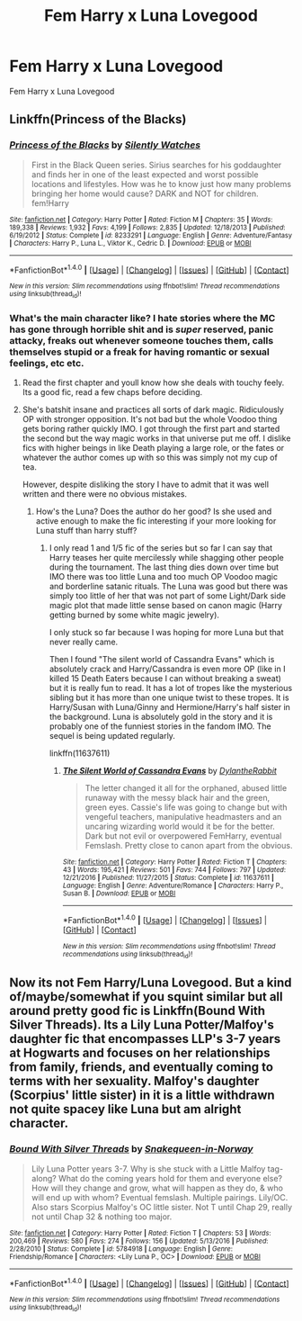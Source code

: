 #+TITLE: Fem Harry x Luna Lovegood

* Fem Harry x Luna Lovegood
:PROPERTIES:
:Score: 7
:DateUnix: 1494062516.0
:DateShort: 2017-May-06
:FlairText: Request
:END:
Fem Harry x Luna Lovegood


** Linkffn(Princess of the Blacks)
:PROPERTIES:
:Score: 5
:DateUnix: 1494082809.0
:DateShort: 2017-May-06
:END:

*** [[http://www.fanfiction.net/s/8233291/1/][*/Princess of the Blacks/*]] by [[https://www.fanfiction.net/u/4036441/Silently-Watches][/Silently Watches/]]

#+begin_quote
  First in the Black Queen series. Sirius searches for his goddaughter and finds her in one of the least expected and worst possible locations and lifestyles. How was he to know just how many problems bringing her home would cause? DARK and NOT for children. fem!Harry
#+end_quote

^{/Site/: [[http://www.fanfiction.net/][fanfiction.net]] *|* /Category/: Harry Potter *|* /Rated/: Fiction M *|* /Chapters/: 35 *|* /Words/: 189,338 *|* /Reviews/: 1,932 *|* /Favs/: 4,199 *|* /Follows/: 2,835 *|* /Updated/: 12/18/2013 *|* /Published/: 6/19/2012 *|* /Status/: Complete *|* /id/: 8233291 *|* /Language/: English *|* /Genre/: Adventure/Fantasy *|* /Characters/: Harry P., Luna L., Viktor K., Cedric D. *|* /Download/: [[http://www.ff2ebook.com/old/ffn-bot/index.php?id=8233291&source=ff&filetype=epub][EPUB]] or [[http://www.ff2ebook.com/old/ffn-bot/index.php?id=8233291&source=ff&filetype=mobi][MOBI]]}

--------------

*FanfictionBot*^{1.4.0} *|* [[[https://github.com/tusing/reddit-ffn-bot/wiki/Usage][Usage]]] | [[[https://github.com/tusing/reddit-ffn-bot/wiki/Changelog][Changelog]]] | [[[https://github.com/tusing/reddit-ffn-bot/issues/][Issues]]] | [[[https://github.com/tusing/reddit-ffn-bot/][GitHub]]] | [[[https://www.reddit.com/message/compose?to=tusing][Contact]]]

^{/New in this version: Slim recommendations using/ ffnbot!slim! /Thread recommendations using/ linksub(thread_id)!}
:PROPERTIES:
:Author: FanfictionBot
:Score: 1
:DateUnix: 1494082828.0
:DateShort: 2017-May-06
:END:


*** What's the main character like? I hate stories where the MC has gone through horrible shit and is /super/ reserved, panic attacky, freaks out whenever someone touches them, calls themselves stupid or a freak for having romantic or sexual feelings, etc etc.
:PROPERTIES:
:Author: DatKidNamedCara
:Score: 1
:DateUnix: 1494083708.0
:DateShort: 2017-May-06
:END:

**** Read the first chapter and youll know how she deals with touchy feely. Its a good fic, read a few chaps before deciding.
:PROPERTIES:
:Score: 6
:DateUnix: 1494084174.0
:DateShort: 2017-May-06
:END:


**** She's batshit insane and practices all sorts of dark magic. Ridiculously OP with stronger opposition. It's not bad but the whole Voodoo thing gets boring rather quickly IMO. I got through the first part and started the second but the way magic works in that universe put me off. I dislike fics with higher beings in like Death playing a large role, or the fates or whatever the author comes up with so this was simply not my cup of tea.

However, despite disliking the story I have to admit that it was well written and there were no obvious mistakes.
:PROPERTIES:
:Author: Hellstrike
:Score: 2
:DateUnix: 1494109934.0
:DateShort: 2017-May-07
:END:

***** How's the Luna? Does the author do her good? Is she used and active enough to make the fic interesting if your more looking for Luna stuff than harry stuff?
:PROPERTIES:
:Author: MrOceanBear
:Score: 1
:DateUnix: 1494189903.0
:DateShort: 2017-May-08
:END:

****** I only read 1 and 1/5 fic of the series but so far I can say that Harry teases her quite mercilessly while shagging other people during the tournament. The last thing dies down over time but IMO there was too little Luna and too much OP Voodoo magic and borderline satanic rituals. The Luna was good but there was simply too little of her that was not part of some Light/Dark side magic plot that made little sense based on canon magic (Harry getting burned by some white magic jewelry).

I only stuck so far because I was hoping for more Luna but that never really came.

Then I found "The silent world of Cassandra Evans" which is absolutely crack and Harry/Cassandra is even more OP (like in I killed 15 Death Eaters because I can without breaking a sweat) but it is really fun to read. It has a lot of tropes like the mysterious sibling but it has more than one unique twist to these tropes. It is Harry/Susan with Luna/Ginny and Hermione/Harry's half sister in the background. Luna is absolutely gold in the story and it is probably one of the funniest stories in the fandom IMO. The sequel is being updated regularly.

linkffn(11637611)
:PROPERTIES:
:Author: Hellstrike
:Score: 1
:DateUnix: 1494190812.0
:DateShort: 2017-May-08
:END:

******* [[http://www.fanfiction.net/s/11637611/1/][*/The Silent World of Cassandra Evans/*]] by [[https://www.fanfiction.net/u/6664607/DylantheRabbit][/DylantheRabbit/]]

#+begin_quote
  The letter changed it all for the orphaned, abused little runaway with the messy black hair and the green, green eyes. Cassie's life was going to change but with vengeful teachers, manipulative headmasters and an uncaring wizarding world would it be for the better. Dark but not evil or overpowered FemHarry, eventual Femslash. Pretty close to canon apart from the obvious.
#+end_quote

^{/Site/: [[http://www.fanfiction.net/][fanfiction.net]] *|* /Category/: Harry Potter *|* /Rated/: Fiction T *|* /Chapters/: 43 *|* /Words/: 195,421 *|* /Reviews/: 501 *|* /Favs/: 744 *|* /Follows/: 797 *|* /Updated/: 12/21/2016 *|* /Published/: 11/27/2015 *|* /Status/: Complete *|* /id/: 11637611 *|* /Language/: English *|* /Genre/: Adventure/Romance *|* /Characters/: Harry P., Susan B. *|* /Download/: [[http://www.ff2ebook.com/old/ffn-bot/index.php?id=11637611&source=ff&filetype=epub][EPUB]] or [[http://www.ff2ebook.com/old/ffn-bot/index.php?id=11637611&source=ff&filetype=mobi][MOBI]]}

--------------

*FanfictionBot*^{1.4.0} *|* [[[https://github.com/tusing/reddit-ffn-bot/wiki/Usage][Usage]]] | [[[https://github.com/tusing/reddit-ffn-bot/wiki/Changelog][Changelog]]] | [[[https://github.com/tusing/reddit-ffn-bot/issues/][Issues]]] | [[[https://github.com/tusing/reddit-ffn-bot/][GitHub]]] | [[[https://www.reddit.com/message/compose?to=tusing][Contact]]]

^{/New in this version: Slim recommendations using/ ffnbot!slim! /Thread recommendations using/ linksub(thread_id)!}
:PROPERTIES:
:Author: FanfictionBot
:Score: 1
:DateUnix: 1494190833.0
:DateShort: 2017-May-08
:END:


** Now its not Fem Harry/Luna Lovegood. But a kind of/maybe/somewhat if you squint similar but all around pretty good fic is Linkffn(Bound With Silver Threads). Its a Lily Luna Potter/Malfoy's daughter fic that encompasses LLP's 3-7 years at Hogwarts and focuses on her relationships from family, friends, and eventually coming to terms with her sexuality. Malfoy's daughter (Scorpius' little sister) in it is a little withdrawn not quite spacey like Luna but am alright character.
:PROPERTIES:
:Author: GreyTurnip
:Score: 1
:DateUnix: 1494212844.0
:DateShort: 2017-May-08
:END:

*** [[http://www.fanfiction.net/s/5784918/1/][*/Bound With Silver Threads/*]] by [[https://www.fanfiction.net/u/2024396/Snakequeen-in-Norway][/Snakequeen-in-Norway/]]

#+begin_quote
  Lily Luna Potter years 3-7. Why is she stuck with a Little Malfoy tag-along? What do the coming years hold for them and everyone else? How will they change and grow, what will happen as they do, & who will end up with whom? Eventual femslash. Multiple pairings. Lily/OC. Also stars Scorpius Malfoy's OC little sister. Not T until Chap 29, really not until Chap 32 & nothing too major.
#+end_quote

^{/Site/: [[http://www.fanfiction.net/][fanfiction.net]] *|* /Category/: Harry Potter *|* /Rated/: Fiction T *|* /Chapters/: 53 *|* /Words/: 200,469 *|* /Reviews/: 580 *|* /Favs/: 274 *|* /Follows/: 156 *|* /Updated/: 5/13/2016 *|* /Published/: 2/28/2010 *|* /Status/: Complete *|* /id/: 5784918 *|* /Language/: English *|* /Genre/: Friendship/Romance *|* /Characters/: <Lily Luna P., OC> *|* /Download/: [[http://www.ff2ebook.com/old/ffn-bot/index.php?id=5784918&source=ff&filetype=epub][EPUB]] or [[http://www.ff2ebook.com/old/ffn-bot/index.php?id=5784918&source=ff&filetype=mobi][MOBI]]}

--------------

*FanfictionBot*^{1.4.0} *|* [[[https://github.com/tusing/reddit-ffn-bot/wiki/Usage][Usage]]] | [[[https://github.com/tusing/reddit-ffn-bot/wiki/Changelog][Changelog]]] | [[[https://github.com/tusing/reddit-ffn-bot/issues/][Issues]]] | [[[https://github.com/tusing/reddit-ffn-bot/][GitHub]]] | [[[https://www.reddit.com/message/compose?to=tusing][Contact]]]

^{/New in this version: Slim recommendations using/ ffnbot!slim! /Thread recommendations using/ linksub(thread_id)!}
:PROPERTIES:
:Author: FanfictionBot
:Score: 1
:DateUnix: 1494212866.0
:DateShort: 2017-May-08
:END:
